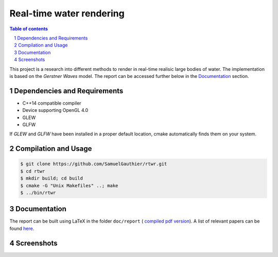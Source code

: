 -------------------------
Real-time water rendering
-------------------------

.. image:: https://img.shields.io/badge/lang-C%2B%2B-blue.svg
.. image:: https://img.shields.io/badge/OpenGL-4.0-brightgreen.svg
.. image:: https://img.shields.io/badge/glsl-4.0-green.svg

.. image:: /doc/report/figures/application_5.png
   :align: center
   :width: 500pt

.. sectnum::

.. contents:: Table of contents

This project is a research into different methods to render in real-time
realisic large bodies of water. The implementation is based on the *Gerstner
Waves* model. The report can be accessed further below in the `Documentation`_
section.

Dependencies and Requirements
-----------------------------

- C++14 compatible compiler

- Device supporting OpenGL 4.0

- GLEW

- GLFW

If `GLEW` and `GLFW` have been installed in a proper default location, cmake
automatically finds them on your system.

Compilation and Usage
---------------------

.. code:: bash

    $ git clone https://github.com/SamuelGauthier/rtwr.git
    $ cd rtwr
    $ mkdir build; cd build
    $ cmake -G "Unix Makefiles" ..; make
    $ ../bin/rtwr

Documentation
-------------

The report can be built using LaTeX in the folder ``doc/report`` (
`compiled pdf version <doc/README.rst>`_).  A list of relevant
papers can be found `here <doc/README.rst>`_.

Screenshots
-----------


.. image:: /doc/report/figures/application_1.png
   :width: 45%
.. image:: /doc/report/figures/application_2.png
   :width: 45%

.. image:: /doc/report/figures/application_3.png
   :width: 45%
.. image:: /doc/report/figures/application_4.png
   :width: 45%
